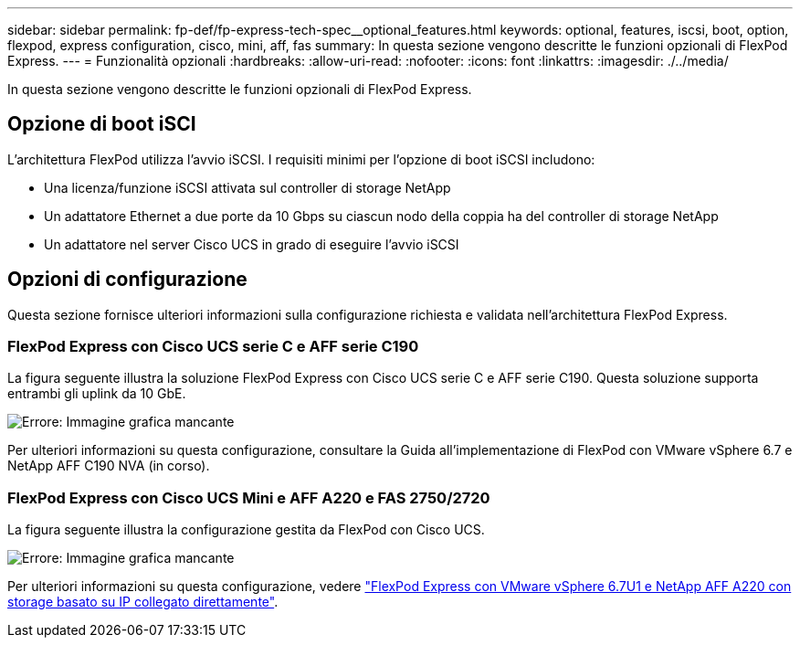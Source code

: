 ---
sidebar: sidebar 
permalink: fp-def/fp-express-tech-spec__optional_features.html 
keywords: optional, features, iscsi, boot, option, flexpod, express configuration, cisco, mini, aff, fas 
summary: In questa sezione vengono descritte le funzioni opzionali di FlexPod Express. 
---
= Funzionalità opzionali
:hardbreaks:
:allow-uri-read: 
:nofooter: 
:icons: font
:linkattrs: 
:imagesdir: ./../media/


[role="lead"]
In questa sezione vengono descritte le funzioni opzionali di FlexPod Express.



== Opzione di boot iSCI

L'architettura FlexPod utilizza l'avvio iSCSI. I requisiti minimi per l'opzione di boot iSCSI includono:

* Una licenza/funzione iSCSI attivata sul controller di storage NetApp
* Un adattatore Ethernet a due porte da 10 Gbps su ciascun nodo della coppia ha del controller di storage NetApp
* Un adattatore nel server Cisco UCS in grado di eseguire l'avvio iSCSI




== Opzioni di configurazione

Questa sezione fornisce ulteriori informazioni sulla configurazione richiesta e validata nell'architettura FlexPod Express.



=== FlexPod Express con Cisco UCS serie C e AFF serie C190

La figura seguente illustra la soluzione FlexPod Express con Cisco UCS serie C e AFF serie C190. Questa soluzione supporta entrambi gli uplink da 10 GbE.

image:fp-express-tech-spec_image2.png["Errore: Immagine grafica mancante"]

Per ulteriori informazioni su questa configurazione, consultare la Guida all'implementazione di FlexPod con VMware vSphere 6.7 e NetApp AFF C190 NVA (in corso).



=== FlexPod Express con Cisco UCS Mini e AFF A220 e FAS 2750/2720

La figura seguente illustra la configurazione gestita da FlexPod con Cisco UCS.

image:fp-express-tech-spec_image3.png["Errore: Immagine grafica mancante"]

Per ulteriori informazioni su questa configurazione, vedere https://www.netapp.com/us/media/nva-1131-deploy.pdf["FlexPod Express con VMware vSphere 6.7U1 e NetApp AFF A220 con storage basato su IP collegato direttamente"^].
